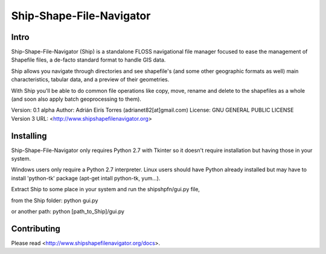 .. -*- restructuredtext -*-

=========================
Ship-Shape-File-Navigator
=========================

Intro
=====

Ship-Shape-File-Navigator (Ship) is a standalone FLOSS navigational file manager focused to ease the management of Shapefile files, a de-facto standard format to handle GIS data.

Ship allows you navigate through directories and see shapefile's (and some other geographic formats as well) main characteristics, tabular data, and a preview of their geometries.

With Ship you'll be able to do common file operations like copy, move, rename and delete to the shapefiles as a whole (and soon also apply batch geoprocessing to them).

Version: 0.1 alpha
Author: Adrián Eirís Torres (adrianet82[at]gmail.com)
License: GNU GENERAL PUBLIC LICENSE Version 3
URL: <http://www.shipshapefilenavigator.org>

Installing
==========

Ship-Shape-File-Navigator only requires Python 2.7 with Tkinter so it doesn't require installation but having those in your system.

Windows users only require a Python 2.7 interpreter.
Linux users should have Python already installed but may have to install 'python-tk' package (apt-get intall python-tk, yum...).

Extract Ship to some place in your system and run the shipshpfn/gui.py file,

from the Ship folder:
python gui.py

or another path:
python [path_to_Ship]/gui.py

Contributing
============

Please read <http://www.shipshapefilenavigator.org/docs>.

